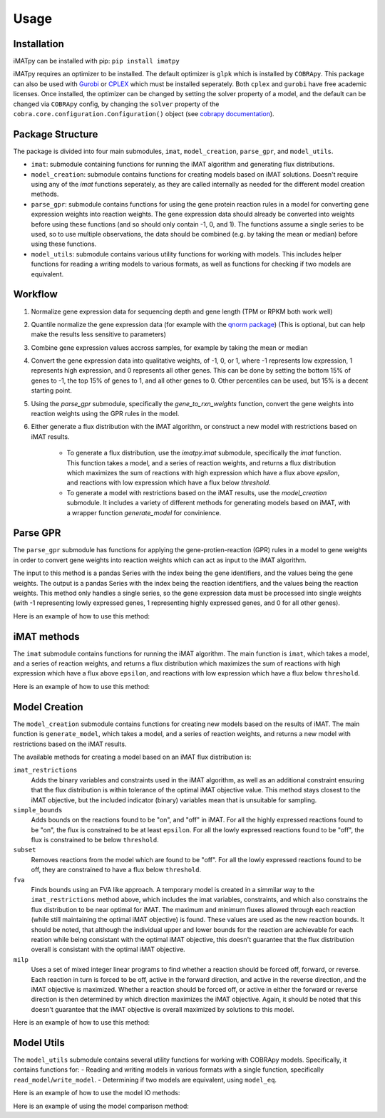 Usage
=====

Installation
************

iMATpy can be installed with pip: ``pip install imatpy``
  
iMATpy requires an optimizer to be installed. The default optimizer is ``glpk`` which is installed by ``COBRApy``. This package can also be used with Gurobi_ or CPLEX_ 
which must be installed seperately. Both ``cplex`` and ``gurobi`` have free academic licenses. Once installed, the optimizer can be changed by setting the solver property 
of a model, and the default can be changed via ``COBRApy`` config, by changing the ``solver`` property of the ``cobra.core.configuration.Configuration()`` object (see `cobrapy documentation`_). 

.. _Gurobi: https://www.gurobi.com/
.. _CPLEX: https://www.ibm.com/products/ilog-cplex-optimization-studio/cplex-optimizer
.. _cobrapy documentation: https://cobrapy.readthedocs.io/en/latest/

Package Structure
*****************
The package is divided into four main submodules, ``imat``, ``model_creation``, ``parse_gpr``, and ``model_utils``. 

- ``imat``: submodule containing functions for running the iMAT algorithm and generating flux distributions. 
- ``model_creation``: submodule contains functions for creating models based on iMAT solutions. Doesn't require using any of the `imat` functions seperately,
  as they are called internally as needed for the different model creation methods. 
- ``parse_gpr``: submodule contains functions for using the gene protein reaction rules in a model for converting gene expression weights into reaction weights.
  The gene expression data should already be converted into weights before using these functions (and so should only contain -1, 0, and 1). The functions assume a
  single series to be used, so to use multiple observations, the data should be combined (e.g. by taking the mean or median) before using these functions.
- ``model_utils``: submodule contains various utility functions for working with models. This includes helper functions for reading a writing models to various formats,
  as well as functions for checking if two models are equivalent.   



Workflow
********
  

1. Normalize gene expression data for sequencing depth and gene length (TPM or RPKM both work well)
2. Quantile normalize the gene expression data (for example with the `qnorm package`_) (This is optional, but can help make the results less sensitive to parameters)
3. Combine gene expression values accross samples, for example by taking the mean or median
4. Convert the gene expression data into qualitative weights, of -1, 0, or 1, where -1 represents low expression, 1 represents high expression, and 0 represents all other genes. This can be done by setting the bottom 15% of genes to -1, the top 15% of genes to 1, and all other genes to 0. Other percentiles can be used, but 15% is a decent starting point. 
5. Using the `parse_gpr` submodule, specifically the `gene_to_rxn_weights` function, convert the gene weights into reaction weights using the GPR rules in the model.
6. Either generate a flux distribution with the iMAT algorithm, or construct a new model with restrictions based on iMAT results. 

    - To generate a flux distribution, use the `imatpy.imat` submodule, specifically the `imat` function. This function takes a model, and a series of reaction weights, and returns a flux distribution which maximizes the sum of reactions with high expression which have a flux above `epsilon`, and reactions with low expression which have a flux below `threshold`.  
    - To generate a model with restrictions based on the iMAT results, use the `model_creation` submodule. It includes a variety of different methods for generating models based on iMAT, with a wrapper function `generate_model` for convinience.

.. _qnorm package: https://pypi.org/project/qnorm/

Parse GPR
*********
The ``parse_gpr`` submodule has functions for applying the gene-protien-reaction (GPR) rules in a model to gene weights in order to convert gene weights into reaction weights which can act as input to the iMAT algorithm.   

The input to this method is a pandas Series with the index being the gene identifiers, and the values being the gene weights. The output is a pandas Series with the index being the reaction identifiers, and the values being the reaction weights. This method only handles a single series, so the gene expression data must be processed into single weights (with -1 representing lowly expressed genes, 1 representing highly expressed genes, and 0 for all other genes).   

Here is an example of how to use this method:

.. exec_code::

   # External imports
   from cobra.core.configuration import Configuration
   import pandas as pd

   # iMATpy imports
   from imatpy.model_utils import read_model
   from imatpy.parse_gpr import gene_to_rxn_weights

   # Set the solver to glpk
   Configuration().solver = "glpk"

   # Read in the model
   model = read_model("./tests/data/test_model.xml")

   # Create a pandas Series representing gene expression weights
   model_weights = pd.Series({
              "g_A_imp": 1,
              "g_B_imp": -1,
              "g_C_imp": -1,
              "g_F_exp": 0,
              "g_G_exp": -1,
              "g_H_exp": 0,
              "g_A_B_D_E": 0,
              "g_C_E_F": -1,
              "g_C_H": 0,
              "g_D_G": 1,
          })

   # Convert the gene weights into reaction weights
   reaction_weights = gene_to_rxn_weights(model=model, gene_weights=model_weights)

   # Print the reaction weights
   print(reaction_weights)

iMAT methods
************
The ``imat`` submodule contains functions for running the iMAT algorithm. The main function is ``imat``, which takes a model, and a series of reaction weights, and returns a flux distribution which maximizes the sum of reactions with high expression which have a flux above ``epsilon``, and reactions with low expression which have a flux below ``threshold``.  

Here is an example of how to use this method:

.. exec_code::
   
   # External imports
   from cobra.core.configuration import Configuration
   import pandas as pd

   # iMATpy imports
   from imatpy.model_utils import read_model
   from imatpy.imat import imat

   # Set the solver to glpk
   Configuration().solver = "glpk"

   # Read in the model
   model = read_model("./tests/data/test_model.xml")

   # Read in the reaction weights
   rxn_weights = pd.read_csv("./tests/data/test_model_reaction_weights.csv", index_col=0).squeeze()

   # Run iMAT
   imat_results = imat(model=model, rxn_weights=rxn_weights, epsilon=1, threshold=0.01)

   # Print the imat objective
   print(f"iMAT Objective: {imat_results.objective_value}")

   # Print the imat flux distribution
   print(f"iMAT Flux Distribution: \n{imat_results.fluxes}")

Model Creation
**************

The ``model_creation`` submodule contains functions for creating new models based on the results of iMAT. The main function is ``generate_model``, which takes a model, and a series of reaction weights, and returns a new model with restrictions based on the iMAT results.  

The available methods for creating a model based on an iMAT flux distribution is:

``imat_restrictions``
  Adds the binary variables and constraints used in the iMAT algorithm, as well as an additional
  constraint ensuring that the flux distribution is within tolerance of the optimal iMAT objective 
  value. This method stays closest to the iMAT objective, but the included indicator (binary) 
  variables mean that is unsuitable for sampling. 

``simple_bounds``
  Adds bounds on the reactions found to be "on", and "off" in iMAT. For all the highly 
  expressed reactions found to be "on", the flux is constrained to be at least ``epsilon``. 
  For all the lowly expressed reactions found to be "off", the flux is constrained to be 
  below ``threshold``. 

``subset``
  Removes reactions from the model which are found to be "off". For all the lowly expressed
  reactions found to be off, they are constrained to have a flux below ``threshold``. 

``fva``
  Finds bounds using an FVA like approach. A temporary model is created in a simmilar way to the 
  ``imat_restrictions`` method above, which includes the imat variables, constraints, and which also 
  constrains the flux distribution to be near optimal for iMAT. The maximum and minimum fluxes 
  allowed through each reaction (while still maintaining the optimal iMAT objective) is found. 
  These values are used as the new reaction bounds. It should be noted, that although the individual
  upper and lower bounds for the reaction are achievable for each reation while being consistant 
  with the optimal iMAT objective, this doesn't guarantee that the flux distribution overall is 
  consistant with the optimal iMAT objective.

``milp``
  Uses a set of mixed integer linear programs to find whether a reaction should be forced 
  off, forward, or reverse. Each reaction in turn is forced to be off, active in the forward 
  direction, and active in the reverse direction, and the iMAT objective is maximized. Whether 
  a reaction should be forced off, or active in either the forward or reverse direction is then
  determined by which direction maximizes the iMAT objective. Again, it should be noted that 
  this doesn't guarantee that the iMAT objective is overall maximized by solutions to this model. 

Here is an example of how to use this method:

.. exec_code::
   
   # External imports
   from cobra.core.configuration import Configuration
   import pandas as pd

   # iMATpy imports
   from imatpy.model_utils import read_model
   from imatpy.model_creation import generate_model

   # Set the solver to glpk
   Configuration().solver = "glpk"

   # Read in the model
   model = read_model("./tests/data/test_model.xml")

   # Read in the reaction weights
   rxn_weights = pd.read_csv("./tests/data/test_model_reaction_weights.csv", index_col=0).squeeze()

   # Generate a new model based on the iMAT results
   new_model = generate_model(model=model, rxn_weights=rxn_weights, method="fva")

Model Utils
***********

The ``model_utils`` submodule contains several utility functions for working with COBRApy models. Specifically, it contains functions for:
- Reading and writing models in various formats with a single function, specifically ``read_model``/``write_model``.
- Determining if two models are equivalent, using ``model_eq``.

Here is an example of how to use the model IO methods:

.. code-block::python
  # iMATpy imports
  from imatpy.model_utils import read_model, write_model, model_eq

  # You can read in a model from a file
  model = read_model("./tests/data/test_model.xml") # in SBML
  model = read_model("./tests/data/test_model.json") # in JSON
  model = read_model("./tests/data/test_model.yml") # in YAML
  model = read_model("./tests/data/test_model.mat") # in Matlab

  # You can also write a model to a file
  write_model(model, "./tests/data/test_model.xml") # in SBML
  write_model(model, "./tests/data/test_model.json") # in JSON
  write_model(model, "./tests/data/test_model.yml") # in YAML
  write_model(model, "./tests/data/test_model.mat") # in Matlab

Here is an example of using the model comparison method:

.. exec_code::

   # External imports
   from cobra.core.configuration import Configuration

   # iMATpy imports
   from imatpy.model_utils import read_model, model_eq

   # Set the solver to glpk
   Configuration().solver = "glpk"

   # Read a model
   model = read_model("./tests/data/test_model.xml")

   # Create a copy of the model
   model_copy = model.copy()

   # Check that the models are equivalent
   print(f"Models are equivalent: {model_eq(model, model_copy)}")

   # Change the copy model
   model_copy.reactions.get_by_id("r_A_B_D_E").lower_bound = -314

   # Check that the models are no longer equivalent
   print(f"Models are equivalent: {model_eq(model, model_copy)}")   




